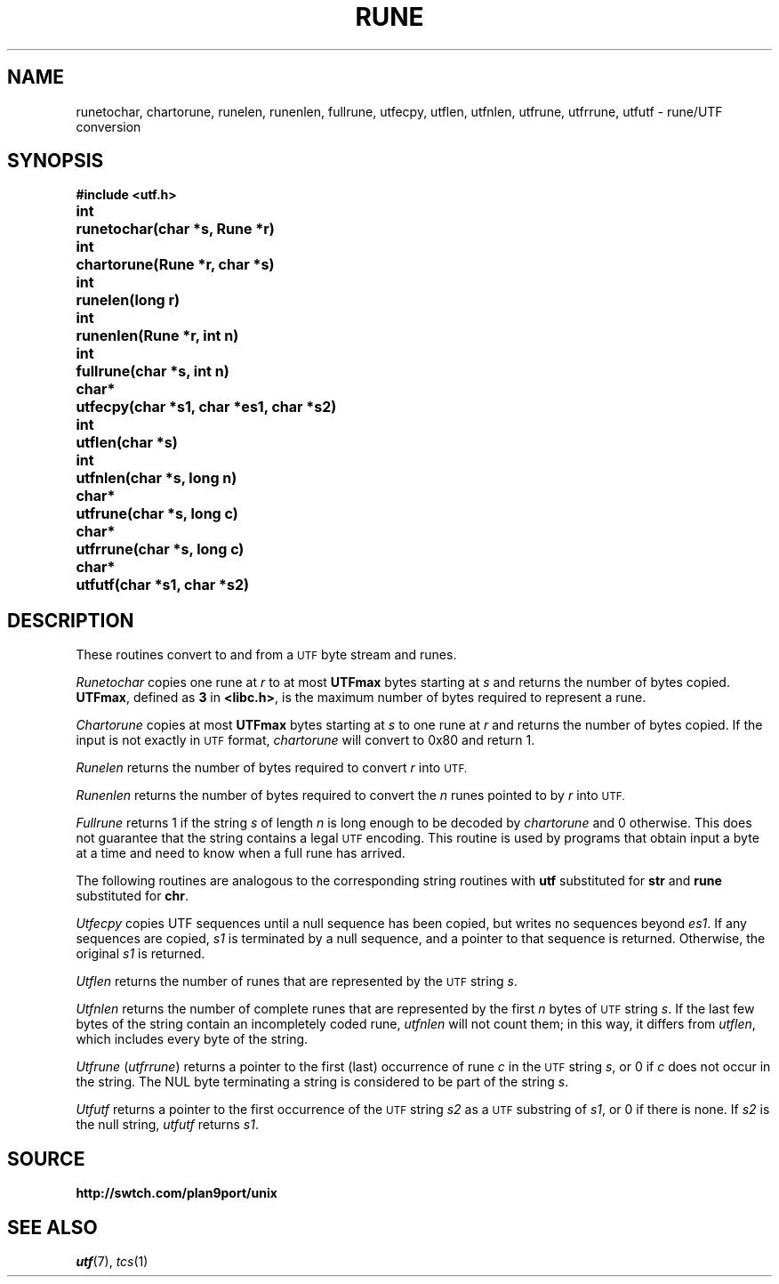 .deEX
.ift .ft5
.nf
..
.deEE
.ft1
.fi
..
.TH RUNE 3
.SH NAME
runetochar, chartorune, runelen, runenlen, fullrune, utfecpy, utflen, utfnlen, utfrune, utfrrune, utfutf \- rune/UTF conversion
.SH SYNOPSIS
.ta \w'\fLchar*xx'u
.B #include <utf.h>
.PP
.B
int	runetochar(char *s, Rune *r)
.PP
.B
int	chartorune(Rune *r, char *s)
.PP
.B
int	runelen(long r)
.PP
.B
int	runenlen(Rune *r, int n)
.PP
.B
int	fullrune(char *s, int n)
.PP
.B
char*	utfecpy(char *s1, char *es1, char *s2)
.PP
.B
int	utflen(char *s)
.PP
.B
int	utfnlen(char *s, long n)
.PP
.B
char*	utfrune(char *s, long c)
.PP
.B
char*	utfrrune(char *s, long c)
.PP
.B
char*	utfutf(char *s1, char *s2)
.SH DESCRIPTION
These routines convert to and from a
.SM UTF
byte stream and runes.
.PP
.I Runetochar
copies one rune at
.I r
to at most
.B UTFmax
bytes starting at
.I s
and returns the number of bytes copied.
.BR UTFmax ,
defined as
.B 3
in
.BR <libc.h> ,
is the maximum number of bytes required to represent a rune.
.PP
.I Chartorune
copies at most
.B UTFmax
bytes starting at
.I s
to one rune at
.I r
and returns the number of bytes copied.
If the input is not exactly in
.SM UTF
format,
.I chartorune
will convert to 0x80 and return 1.
.PP
.I Runelen
returns the number of bytes
required to convert
.I r
into
.SM UTF.
.PP
.I Runenlen
returns the number of bytes
required to convert the
.I n
runes pointed to by
.I r
into
.SM UTF.
.PP
.I Fullrune
returns 1 if the string
.I s
of length
.I n
is long enough to be decoded by
.I chartorune
and 0 otherwise.
This does not guarantee that the string
contains a legal
.SM UTF
encoding.
This routine is used by programs that
obtain input a byte at
a time and need to know when a full rune
has arrived.
.PP
The following routines are analogous to the
corresponding string routines with
.B utf
substituted for
.B str
and
.B rune
substituted for
.BR chr .
.PP
.I Utfecpy
copies UTF sequences until a null sequence has been copied, but writes no 
sequences beyond
.IR es1 .
If any sequences are copied,
.I s1
is terminated by a null sequence, and a pointer to that sequence is returned.
Otherwise, the original
.I s1
is returned.
.PP
.I Utflen
returns the number of runes that
are represented by the
.SM UTF
string
.IR s .
.PP
.I Utfnlen
returns the number of complete runes that
are represented by the first
.I n
bytes of
.SM UTF
string
.IR s .
If the last few bytes of the string contain an incompletely coded rune,
.I utfnlen
will not count them; in this way, it differs from
.IR utflen ,
which includes every byte of the string.
.PP
.I Utfrune
.RI ( utfrrune )
returns a pointer to the first (last)
occurrence of rune
.I c
in the
.SM UTF
string
.IR s ,
or 0 if
.I c
does not occur in the string.
The NUL byte terminating a string is considered to
be part of the string
.IR s .
.PP
.I Utfutf
returns a pointer to the first occurrence of
the
.SM UTF
string
.I s2
as a
.SM UTF
substring of
.IR s1 ,
or 0 if there is none.
If
.I s2
is the null string,
.I utfutf
returns
.IR s1 .
.SH SOURCE
.B http://swtch.com/plan9port/unix
.SH SEE ALSO
.IR utf (7),
.IR tcs (1)
